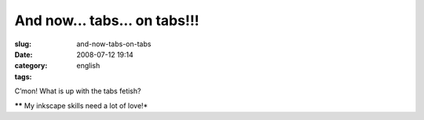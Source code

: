 And now... tabs... on tabs!!!
#############################
:slug: and-now-tabs-on-tabs
:date: 2008-07-12 19:14
:category:
:tags: english

|What now? Tabs on tabs?|

C’mon! What is up with the tabs fetish?

***\*** My inkscape skills need a lot of love!*

.. |What now? Tabs on tabs?| image:: http://farm4.static.flickr.com/3271/2661157451_c52eefcb27_o.png
   :target: http://www.flickr.com/photos/ogmaciel/2661157451/
